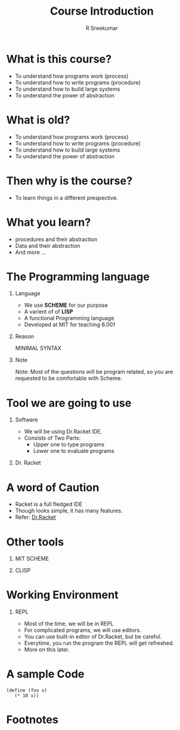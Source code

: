 #+TITLE: Course Introduction
#+BEAMER_HEADER: \subtitle{\tiny{15CSE220 :: SICP}}
#+AUTHOR: R Sreekumar
#+OPTIONS: H:1 toc:nil \n:nil @:t ::t |:t ^:t *:t TeX:t LaTeX:t
#+LATEX_CLASS: beamer
#+LATEX_CLASS_OPTIONS: [presentation]
#+BEAMER_THEME: Madrid
#+COLUMNS: %45ITEM %10BEAMER_ENV(Env) %10BEAMER_ACT(Act) %4BEAMER_COL(Col) %8BEAMER_OPT(Opt)
#+STARTUP: beamer

* What is this course?

 - To understand how programs work (process)
 - To understand how to write programs (procedure)
 - To understand how to build large systems
 - To understand the power of abstraction

* What is old?

 - To understand how programs work (process)
 - To understand how to write programs (procedure)
 - To understand how to build large systems
 - To understand the power of abstraction

* Then why is the course?

 - To learn things in a different prespective.

* What you learn?
 
 - procedures and their abstraction
 - Data and their abstraction
 - And more ...

* The Programming language
*** Language
  :PROPERTIES:
  :BEAMER_env: block
  :BEAMER_col: 0.6
  :END:
  - We use *SCHEME* for our purpose
  - A varient of of *LISP*
  - A functional Programming language
  - Developed at MIT for teaching 6.001
  
*** Reason
    :PROPERTIES:
    :BEAMER_env: block
    :BEAMER_col: 0.3
    :END:
    MINIMAL SYNTAX 

*** Note
    :PROPERTIES:
    :BEAMER_env: alertblock
    :END:
    Note: Most of the questions will be
    program related, so you are requested to be comfortable
    with Scheme.
* Tool we are going to use

*** Software 
    :PROPERTIES:
    :BEAMER_env: block
    :BEAMER_col: 0.4
    :END:

    - We will be using Dr.Racket IDE.
    - Consists of Two Parts:
      + Upper one to type programs
      + Lower one to evaluate programs

*** Dr. Racket
    :PROPERTIES:
    :BEAMER_env: block
    :BEAMER_col: 0.4
    :END:      
    #+ATTR_LATEX: width=\textwidth
    [[./racket.png]]

* A word of Caution

  - Racket is a full fledged IDE
  - Though looks simple, it has many features.
  - Refer: [[https://racket-lang.org/][Dr.Racket]]

* Other tools
*** MIT SCHEME
    :PROPERTIES:
    :BEAMER_env: block
    :BEAMER_col: 0.4
    :END:
    #+ATTR_LATEX: width=\textwidth
    [[file:mit-scheme.png]]

*** CLISP
    :PROPERTIES:
    :BEAMER_env: block
    :BEAMER_col: 0.4
    :END:      
    #+ATTR_LATEX: width=\textwidth
    [[./clisp.png]]

* Working Environment
*** REPL
    :PROPERTIES:
    :BEAMER_env: block
    :BEAMER_col: 0.5
    :END:
  - Most of the time, we will be in  REPL
  - For complicated programs, we will use editors.
  - You can use built-in editor of Dr.Racket, but be
    careful.
  - Everytime, you run the program the REPL will get
    refreshed.
  - More on this later.
* A sample Code
  #+begin_src 
  (define (foo x)
     (* 10 x))
  #+end_src

* Footnotes

